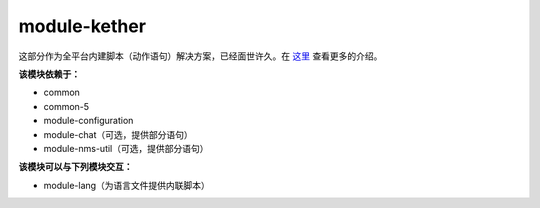 ===============
module-kether
===============

这部分作为全平台内建脚本（动作语句）解决方案，已经面世许久。在 `这里 <http://kether.tabooproject.org>`__ 查看更多的介绍。

**该模块依赖于：**

* common
* common-5
* module-configuration
* module-chat（可选，提供部分语句）
* module-nms-util（可选，提供部分语句）

**该模块可以与下列模块交互：**

* module-lang（为语言文件提供内联脚本）